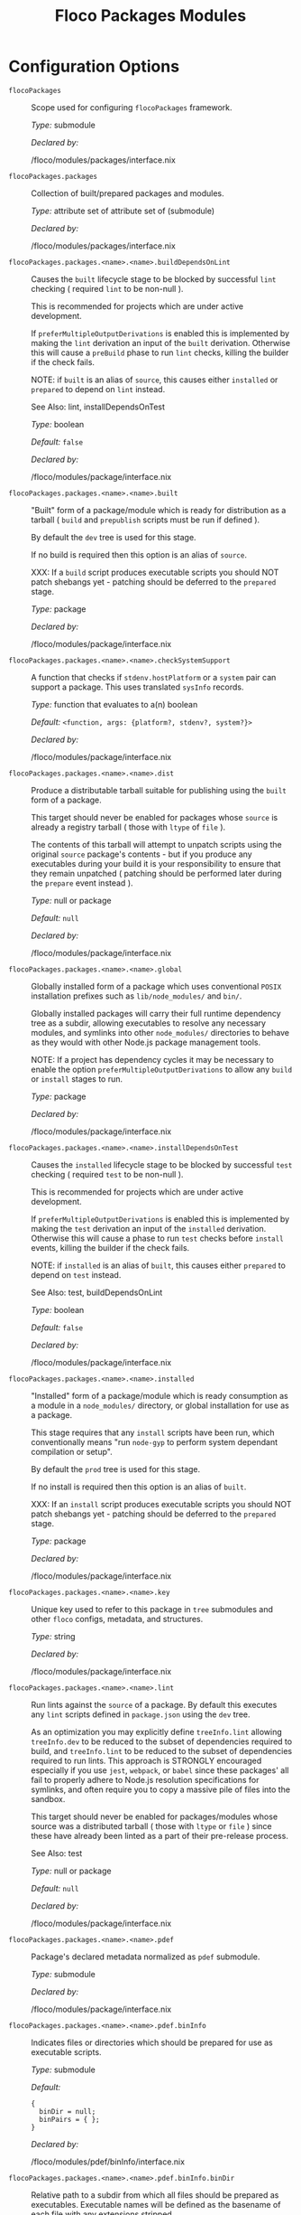 #+TITLE: Floco Packages Modules

* Configuration Options
:PROPERTIES:
:CUSTOM_ID: appendix-configuration-options
:END:
- =flocoPackages= :: Scope used for configuring =flocoPackages=
  framework.

  /Type:/ submodule

  /Declared by:/

  /floco/modules/packages/interface.nix

- =flocoPackages.packages= :: Collection of built/prepared packages and
  modules.

  /Type:/ attribute set of attribute set of (submodule)

  /Declared by:/

  /floco/modules/packages/interface.nix

- =flocoPackages.packages.<name>.<name>.buildDependsOnLint= :: Causes
  the =built= lifecycle stage to be blocked by successful =lint=
  checking ( required =lint= to be non-null ).

  This is recommended for projects which are under active development.

  If =preferMultipleOutputDerivations= is enabled this is implemented by
  making the =lint= derivation an input of the =built= derivation.
  Otherwise this will cause a =preBuild= phase to run =lint= checks,
  killing the builder if the check fails.

  NOTE: if =built= is an alias of =source=, this causes either
  =installed= or =prepared= to depend on =lint= instead.

  See Also: lint, installDependsOnTest

  /Type:/ boolean

  /Default:/ =false=

  /Declared by:/

  /floco/modules/package/interface.nix

- =flocoPackages.packages.<name>.<name>.built= :: "Built" form of a
  package/module which is ready for distribution as a tarball ( =build=
  and =prepublish= scripts must be run if defined ).

  By default the =dev= tree is used for this stage.

  If no build is required then this option is an alias of =source=.

  XXX: If a =build= script produces executable scripts you should NOT
  patch shebangs yet - patching should be deferred to the =prepared=
  stage.

  /Type:/ package

  /Declared by:/

  /floco/modules/package/interface.nix

- =flocoPackages.packages.<name>.<name>.checkSystemSupport= :: A
  function that checks if =stdenv.hostPlatform= or a =system= pair can
  support a package. This uses translated =sysInfo= records.

  /Type:/ function that evaluates to a(n) boolean

  /Default:/ =<function, args: {platform?, stdenv?, system?}>=

  /Declared by:/

  /floco/modules/package/interface.nix

- =flocoPackages.packages.<name>.<name>.dist= :: Produce a distributable
  tarball suitable for publishing using the =built= form of a package.

  This target should never be enabled for packages whose =source= is
  already a registry tarball ( those with =ltype= of =file= ).

  The contents of this tarball will attempt to unpatch scripts using the
  original =source= package's contents - but if you produce any
  executables during your build it is your responsibility to ensure that
  they remain unpatched ( patching should be performed later during the
  =prepare= event instead ).

  /Type:/ null or package

  /Default:/ =null=

  /Declared by:/

  /floco/modules/package/interface.nix

- =flocoPackages.packages.<name>.<name>.global= :: Globally installed
  form of a package which uses conventional =POSIX= installation
  prefixes such as =lib/node_modules/= and =bin/=.

  Globally installed packages will carry their full runtime dependency
  tree as a subdir, allowing executables to resolve any necessary
  modules, and symlinks into other =node_modules/= directories to behave
  as they would with other Node.js package management tools.

  NOTE: If a project has dependency cycles it may be necessary to enable
  the option =preferMultipleOutputDerivations= to allow any =build= or
  =install= stages to run.

  /Type:/ package

  /Declared by:/

  /floco/modules/package/interface.nix

- =flocoPackages.packages.<name>.<name>.installDependsOnTest= :: Causes
  the =installed= lifecycle stage to be blocked by successful =test=
  checking ( required =test= to be non-null ).

  This is recommended for projects which are under active development.

  If =preferMultipleOutputDerivations= is enabled this is implemented by
  making the =test= derivation an input of the =installed= derivation.
  Otherwise this will cause a phase to run =test= checks before
  =install= events, killing the builder if the check fails.

  NOTE: if =installed= is an alias of =built=, this causes either
  =prepared= to depend on =test= instead.

  See Also: test, buildDependsOnLint

  /Type:/ boolean

  /Default:/ =false=

  /Declared by:/

  /floco/modules/package/interface.nix

- =flocoPackages.packages.<name>.<name>.installed= :: "Installed" form
  of a package/module which is ready consumption as a module in a
  =node_modules/= directory, or global installation for use as a
  package.

  This stage requires that any =install= scripts have been run, which
  conventionally means "run =node-gyp= to perform system dependant
  compilation or setup".

  By default the =prod= tree is used for this stage.

  If no install is required then this option is an alias of =built=.

  XXX: If an =install= script produces executable scripts you should NOT
  patch shebangs yet - patching should be deferred to the =prepared=
  stage.

  /Type:/ package

  /Declared by:/

  /floco/modules/package/interface.nix

- =flocoPackages.packages.<name>.<name>.key= :: Unique key used to refer
  to this package in =tree= submodules and other =floco= configs,
  metadata, and structures.

  /Type:/ string

  /Declared by:/

  /floco/modules/package/interface.nix

- =flocoPackages.packages.<name>.<name>.lint= :: Run lints against the
  =source= of a package. By default this executes any =lint= scripts
  defined in =package.json= using the =dev= tree.

  As an optimization you may explicitly define =treeInfo.lint= allowing
  =treeInfo.dev= to be reduced to the subset of dependencies required to
  build, and =treeInfo.lint= to be reduced to the subset of dependencies
  required to run lints. This approach is STRONGLY encouraged especially
  if you use =jest=, =webpack=, or =babel= since these packages' all
  fail to properly adhere to Node.js resolution specifications for
  symlinks, and often require you to copy a massive pile of files into
  the sandbox.

  This target should never be enabled for packages/modules whose source
  was a distributed tarball ( those with =ltype= or =file= ) since these
  have already been linted as a part of their pre-release process.

  See Also: test

  /Type:/ null or package

  /Default:/ =null=

  /Declared by:/

  /floco/modules/package/interface.nix

- =flocoPackages.packages.<name>.<name>.pdef= :: Package's declared
  metadata normalized as =pdef= submodule.

  /Type:/ submodule

  /Declared by:/

  /floco/modules/package/interface.nix

- =flocoPackages.packages.<name>.<name>.pdef.binInfo= :: Indicates files
  or directories which should be prepared for use as executable scripts.

  /Type:/ submodule

  /Default:/

  #+begin_example
  {
    binDir = null;
    binPairs = { };
  }
  #+end_example

  /Declared by:/

  /floco/modules/pdef/binInfo/interface.nix

- =flocoPackages.packages.<name>.<name>.pdef.binInfo.binDir= :: Relative
  path to a subdir from which all files should be prepared as
  executables. Executable names will be defined as the basename of each
  file with any extensions stripped.

  /Type:/ null or string

  /Default:/ =null=

  /Declared by:/

  /floco/modules/pdef/binInfo/interface.nix

- =flocoPackages.packages.<name>.<name>.pdef.binInfo.binPairs= :: Pairs
  of ={ <EXE-NAME> = <REL-PATH>; ... }= declarations mapping exposed
  executables scripts to their associated sources.

  /Type:/ attribute set of string

  /Default:/ ={ }=

  /Declared by:/

  /floco/modules/pdef/binInfo/interface.nix

- =flocoPackages.packages.<name>.<name>.pdef.depInfo= :: Information
  regarding dependency modules/packages. This record is analogous to the
  various =package.json:.[dev|peer|optional|bundled]Dependencies[Meta]=
  fields.

  These config settings do note necessarily dictate the contents of the
  =treeInfo= configs, which are used by builders, but may be used to
  provide information needed to generate trees if they are not defined.

  /Type:/ attribute set of (attribute set of boolean)

  /Default:/ ={ }=

  /Declared by:/

  /floco/modules/pdef/depInfo/interface.nix

- =flocoPackages.packages.<name>.<name>.pdef.depInfo.<name>.bundled= :: Whether
  the dependency is distributed in registry tarballs alongside the
  consumer.

  This is sometimes used to include patched modules, but whenver
  possible bundling should be avoided in favor of tooling like =esbuild=
  or =webpack= because the effect bundled dependencies have on
  resolution is fraught.

  /Type:/ boolean

  /Default:/ =false=

  /Declared by:/

  /floco/modules/pdef/depInfo/single.interface.nix

- =flocoPackages.packages.<name>.<name>.pdef.depInfo.<name>.descriptor= :: Descriptor
  indicating version range or exact source required to satisfy a
  dependency.

  The value ="*"= allows any version or source to be used, as long as it
  has the same identifier ( name ).

  /Type:/ string

  /Default:/ ="*"=

  /Declared by:/

  /floco/modules/pdef/depInfo/single.interface.nix

- =flocoPackages.packages.<name>.<name>.pdef.depInfo.<name>.dev= :: Whether
  the dependency is required during pre-distribution phases. This
  includes common tasks such as building, testing, and linting.

  /Type:/ boolean

  /Default:/ =true=

  /Declared by:/

  /floco/modules/pdef/depInfo/single.interface.nix

- =flocoPackages.packages.<name>.<name>.pdef.depInfo.<name>.optional= :: Whether
  the dependency may be omitted from the =node_modules/= tree.

  Conventionally this is used to mark dependencies which are only
  required under certain conditions such as platform, architecture, or
  engines. Generally optional dependencies carry =sysInfo= conditionals,
  or =postinstall= scripts which must be allowed to fail without
  blocking the build of the consumer.

  /Type:/ boolean

  /Default:/ =false=

  /Declared by:/

  /floco/modules/pdef/depInfo/single.interface.nix

- =flocoPackages.packages.<name>.<name>.pdef.depInfo.<name>.pin= :: An
  exact version number or URI indicating the "resolved" form of a
  dependency descriptor.

  This will be used for =treeInfo= formation, and is available for usage
  by extensions to =floco=.

  /Type:/ null or string

  /Default:/ =null=

  /Declared by:/

  /floco/modules/pdef/depInfo/single.interface.nix

- =flocoPackages.packages.<name>.<name>.pdef.depInfo.<name>.runtime= :: Whether
  the dependency is required at runtime. Other package management tools
  often refer to these as "production mode" dependencies.

  /Type:/ boolean

  /Default:/ =false=

  /Declared by:/

  /floco/modules/pdef/depInfo/single.interface.nix

- =flocoPackages.packages.<name>.<name>.pdef.fetchInfo= :: Arguments
  passed to fetcher. By default any `builtins.fetchTree' or
  `builtins.path' argset is supported, and the correct fetcher can be
  inferred from these values.

  If set to `null', `sourceInfo' must be set explicitly.

  /Type:/ attribute set of (null or string or signed integer or boolean)

  /Declared by:/

  /floco/modules/pdef/interface.nix

- =flocoPackages.packages.<name>.<name>.pdef.fsInfo= :: Indicates
  information about a package that must be scraped from its source tree,
  rather than a conventional config file.

  It is not recommended for users to manually fill these fields; rather
  we expect these to be informed by a cache or lockfile. You're welcome
  to explicitly define them, but I don't want to see anyone griping
  about these options in bug reports.

  /Type:/ submodule

  /Default:/

  #+begin_example
  {
    dir = ".";
    gypfile = false;
    shrinkwrap = false;
  }
  #+end_example

  /Declared by:/

  /floco/modules/pdef/fsInfo/interface.nix

- =flocoPackages.packages.<name>.<name>.pdef.fsInfo.dir= :: Relative
  path from =sourceInfo.outPath= to the package's root. This field is
  analogous to a flake input's =dir= field, and is used in combination
  with =fetchInfo= in exactly the same way as a flake input.

  You should almost never need to set this field for distributed
  tarballs ( only if it contains bundled dependencies ).

  While this field is useful for working with monorepos I strongly
  recommend that you avoid abusing it. Its use inherently causes
  rebuilds of all projects in associated with a single =sourceInfo=
  record for any change in the subtree. It is much more efficient to
  split a subtree into multiple sources, but I've left you enough rope
  to learn things the hard way if you insist on doing so. Consider
  yourself warned.

  /Type:/ string

  /Default:/ ="."=

  /Declared by:/

  /floco/modules/pdef/fsInfo/interface.nix

- =flocoPackages.packages.<name>.<name>.pdef.fsInfo.gypfile= :: Whether
  =binding.gyp= exists in the project root. May be explicitly overridden
  by declarations in =package.json=.

  WARNING: You must not set this field based on ANY metadata pulled from
  a registry. There is a bug in NPM v8 that caused thousands of registry
  packuments and vinfo records to be poisoned, and in addition to that
  there is conflicting reporting rules for this field in POST requests
  by various package managers such that you should effectively disregard
  the value entirely.

  /Type:/ boolean

  /Default:/ =false=

  /Declared by:/

  /floco/modules/pdef/fsInfo/interface.nix

- =flocoPackages.packages.<name>.<name>.pdef.fsInfo.shrinkwrap= :: Whether
  =npm-shrinkwrap.json= exists in the project root. This is distributed
  form of =package-lock.json= which may be used to install exact
  dependencies during global installation of packages. For
  module/workspace installation this file takes precedence over
  =package-lock.json= if it exists.

  The use of =npm-shrinkwrap.json= is only recommended for executables.

  NOTE: =floco= does not use =npm-shrinkwrap.json= at this time, so this
  field exists as a stub.

  /Type:/ boolean

  /Default:/ =false=

  /Declared by:/

  /floco/modules/pdef/fsInfo/interface.nix

- =flocoPackages.packages.<name>.<name>.pdef.ident= :: Package
  identifier/name as found in =package.json:.name=.

  /Type:/ string matching the pattern (@[^@/]+/)?[^@/]+

  /Example:/ ="@floco/foo"=

  /Declared by:/

  /floco/modules/pdef/interface.nix

- =flocoPackages.packages.<name>.<name>.pdef.key= :: Unique key used to
  refer to this package in =tree= submodules and other =floco= configs,
  metadata, and structures.

  /Type:/ string

  /Example:/ ="@floco/foo/4.2.0"=

  /Declared by:/

  /floco/modules/pdef/interface.nix

- =flocoPackages.packages.<name>.<name>.pdef.lifecycle= :: Enables/disables
  phases executed when preparing a package/module for consumption or
  installation.

  Executing a phase when no associated script is defined is not
  necessarily harmful, but has a drastic impact on performance and may
  cause infinite recursion if dependency cycles exist among packages.

  See Also: ltype

  /Type:/ attribute set of boolean

  /Default:/

  #+begin_example
  {
    build = false;
    install = false;
  }
  #+end_example

  /Declared by:/

  /floco/modules/pdef/lifecycle/interface.nix

- =flocoPackages.packages.<name>.<name>.pdef.lifecycle.build= :: Whether
  a package or module requires build scripts to be run before it is
  prepared for consumption.

  This field should never be set to true when consuming registry
  tarballs even if they define build scripts, since they are distributed
  after being built by authors and maintainers.

  /Type:/ boolean

  /Default:/ =false=

  /Declared by:/

  /floco/modules/pdef/lifecycle/interface.nix

- =flocoPackages.packages.<name>.<name>.pdef.lifecycle.install= :: Whether
  a package or module requires =[pre|post]install= scripts or =node-gyp=
  compilation to be performed before a distributed tarball is prepared
  for consumption.

  /Type:/ boolean

  /Default:/ =false=

  /Declared by:/

  /floco/modules/pdef/lifecycle/interface.nix

- =flocoPackages.packages.<name>.<name>.pdef.ltype= :: Package
  "lifecycle type"/"pacote source type". This option effects which
  lifecycle events may run when preparing a package/module for
  consumption or installation.

  For example, the =file= ( distributed tarball ) lifecycle does not run
  any =scripts.[pre|post]build= phases or result in any
  =devDependencies= being added to the build plan - since these packages
  will have been "built" before distribution. However,
  =scripts.[pre|post]install= scripts ( generally =node-gyp=
  compilation ) does run for the =file= lifecycle.

  This option is effectively a shorthand for setting =lifecycle=
  defaults, but may also used by some fetchers and scrapers.

  See Also: lifecycle, fetchInfo

  /Type:/ one of "file", "link", "dir", "git"

  /Default:/ ="file"=

  /Declared by:/

  /floco/modules/pdef/interface.nix

- =flocoPackages.packages.<name>.<name>.pdef.metaFiles.lockDir= :: Path
  to the directory containing =package-lock.json=. We require this path
  so that we can fetch source trees declared as relative paths in the
  lockfile.

  NOTE: If your lockfile contains =../*= relative paths it is strongly
  recommended that this option be set to a non-store path. If a store
  path such as =/nix/store/xxxxx-source/../some-dir= is given, Nix will
  crash and burn attempting to fetch =some-dir=. A common trick to
  ensure that you are passing a regular filesystem path is to stringize
  as: =lockDir = toString ./.;=.

  /Type:/ null or path

  /Default:/ =null=

  /Example:/ ="/home/camus/src/floco/modules/pdef/my-project"=

  /Declared by:/

  /floco/modules/pdef/interface.nix

- =flocoPackages.packages.<name>.<name>.pdef.metaFiles.metaRaw= :: Explicit
  metadata provided by users as a form of override or method of caching.
  This field is optional and while many translators may reference it I
  want to once again highlight that ALL =metaFiles= fields are strictly
  internal and should never be relied upon by builders or external
  extensions to =floco= since they may change without warning or
  indication in semantic versioning of the framework.

  /Type:/ attribute set of anything

  /Default:/ ={ }=

  /Declared by:/

  /floco/modules/pdef/interface.nix

- =flocoPackages.packages.<name>.<name>.pdef.metaFiles.pjs= :: Raw
  contents of =package.json=.

  /Type:/ attribute set of anything

  /Declared by:/

  /floco/modules/pdef/interface.nix

- =flocoPackages.packages.<name>.<name>.pdef.metaFiles.pjsDir= :: Path
  to the directory containing =package.json=. We require this path so
  that we can fetch source trees declared as relative paths in the
  =package.json= under =dependencies= ( and similar ) and =workspaces=
  fields.

  NOTE: If your =package.json= contains =../*= relative paths it is
  strongly recommended that this option be set to a non-store path. If a
  store path such as =/nix/store/xxxxx-source/../some-dir= is given, Nix
  will crash and burn attempting to fetch =some-dir=. A common trick to
  ensure that you are passing a regular filesystem path is to stringize
  as: =pjsDir = toString ./.;=.

  /Type:/ path

  /Example:/ ="/home/camus/src/floco/modules/pdef/my-project"=

  /Declared by:/

  /floco/modules/pdef/interface.nix

- =flocoPackages.packages.<name>.<name>.pdef.metaFiles.pjsKey= :: For
  =package.json= files with workspaces, the =pjsKey= is used to identify
  a workspace member.

  These keys are simply a relative path from the "root" =pjsDir= to a
  sub-project's =pjsDir=.

  NOTE: This field is currently unused by =floco=, but is future
  extensions will use it to support workspaces.

  /Type:/ string

  /Default:/ =""=

  /Declared by:/

  /floco/modules/pdef/interface.nix

- =flocoPackages.packages.<name>.<name>.pdef.metaFiles.plent= :: Raw
  contents of a =package-lock.json:.packages.*= record.

  See Also: plock plentKey

  /Type:/ null or (attribute set of anything)

  /Default:/ =null=

  /Declared by:/

  /floco/modules/pdef/interface.nix

- =flocoPackages.packages.<name>.<name>.pdef.metaFiles.plentKey= :: The
  key used to lookup a plent in =package-lock.json:.packages.*=. This
  key is a relative path from =lockDir= to the prospective =pjsDir= of a
  package/module.

  /Type:/ null or string

  /Default:/ =null=

  /Example:/ ="node_modules/@babel/core/node_modules/semver"=

  /Declared by:/

  /floco/modules/pdef/interface.nix

- =flocoPackages.packages.<name>.<name>.pdef.metaFiles.plock= :: Raw
  contents of =package-lock.json=.

  NOTE: This field must only be set when the "root" package in the
  lockfile is associated this the package being declared. Information
  concerning dependencies is instead stashed in =metaFiles.plent.*=.

  See Also: plent

  /Type:/ null or (attribute set of anything)

  /Default:/ =null=

  /Declared by:/

  /floco/modules/pdef/interface.nix

- =flocoPackages.packages.<name>.<name>.pdef.peerInfo= :: Set of
  propagated dependencies that consumers of this package/module must
  provide at runtime.

  Often peer dependencies are used to enforce interface alignment across
  a set of modules but do not necessarily imply that the requestor
  depends on the declared peer at build time or runtime - rather it
  states "my consumers depend on the declared peer as a side effect of
  their dependence on me".

  NOTE: For the purposes of =treeInfo= and the construction of a
  =node_modules/= tree, if a module declares a peer then that peer must
  be placed in a "sibling" or parent =node_modules/= directory, and
  never as a subdirectory of the requestor! The "sibling" case is why
  the term "peer" is used, indicating that these modules must be "peers"
  living in the same =node_modules/= directory; in practice a parent
  directory also works, but you get the idea.

  /Type:/ attribute set of (submodule)

  /Default:/ ={ }=

  /Declared by:/

  /floco/modules/pdef/peerInfo/interface.nix

- =flocoPackages.packages.<name>.<name>.pdef.peerInfo.<name>.descriptor= :: Descriptor
  indicating version range or exact source required to satisfy a peer
  dependency.

  The value ="*"= allows any version or source to be used, as long as it
  has the same identifier ( name ).

  /Type:/ string

  /Default:/ ="*"=

  /Declared by:/

  /floco/modules/pdef/peerInfo/single.interface.nix

- =flocoPackages.packages.<name>.<name>.pdef.peerInfo.<name>.optional= :: Whether
  consumers are required to provide the declared peer.

  Optional peer declarations are conventionally used to handle platform
  or architecture dependant modules which are only required for certain
  systems - in general this field should be interpreted as "this peer
  dependency is required under certain conditions". Often these
  conditions are audited using =postinstall= scripts, and as an
  optimization it may be worthwhile to ignore those audits if their
  conditions can be asserted in Nix ( for example if you know =system=,
  there's no reason to use a derivation to run some JavaScript that
  probes and audits =cpu= and =os= ).

  /Type:/ boolean

  /Default:/ =false=

  /Declared by:/

  /floco/modules/pdef/peerInfo/single.interface.nix

- =flocoPackages.packages.<name>.<name>.pdef.sourceInfo= :: Information
  about the source tree a package resides in. This record is analogous
  to that returned by =builtins.fetchTree= for flake inputs.

  Used in combination with =fetchInfo= and =fsInfo.dir=, these three
  nuggets of metadata are isomorphic with a flake input.

  However, unlike flake inputs, =sourceInfo.outPath= may set to a
  derived store path if and only if =fetchInfo= is explicitly set to
  =null=. In this case =fsInfo.dir= is still used to identify a
  pacakage/module's root directory where we will attempt to read
  =package.json= ( must exist ) and similar metadata files will be read
  from ( if they exist ).

  In this case you may avoid =IFD= by explicitly setting top level
  fields, specifically =lifecycle=, =sysInfo=, =binInfo=, and =treeInfo=
  or =depInfo= which are required by builders.

  Alternatively you may explicitly set
  =metaFiles.{pjs,plock,plent,trees}= fields directly - but keep in mind
  that these fields are never guaranteed to be stable and their schema
  may change at any time ( so set the top level ones unless you`re up
  for the maintenance ).

  /Type:/ attribute set of (boolean or signed integer or string)

  /Declared by:/

  /floco/modules/pdef/interface.nix

- =flocoPackages.packages.<name>.<name>.pdef.sourceInfo.outPath= :: A
  Nix Store path containing the unpacked source tree in which this
  package/module resides. The package need not be at the root this path;
  but when the project root is a subdir the option `fsInfo.dir` must be
  set in order for `package.json` and other metadata to be translated.

  /Type:/ path

  /Declared by:/

  /floco/modules/pdef/interface.nix

- =flocoPackages.packages.<name>.<name>.pdef.sysInfo= :: Indicates
  platform, arch, and Node.js version support.

  /Type:/ submodule

  /Default:/

  #+begin_example
  {
    cpu = [
      "*"
    ];
    engines = {
      node = "*";
    };
    os = [
      "*"
    ];
  }
  #+end_example

  /Declared by:/

  /floco/modules/pdef/sysInfo/interface.nix

- =flocoPackages.packages.<name>.<name>.pdef.sysInfo.cpu= :: List of
  supported CPU architectures. The string ="*"= indicates that all CPUs
  are supported.

  /Type:/ list of (one of "*", "x86_64", "i686", "aarch", "aarch64",
  "powerpc64le", "mipsel", "riscv64", "unknown")

  /Default:/

  #+begin_example
  [
    "*"
  ]
  #+end_example

  /Declared by:/

  /floco/modules/pdef/sysInfo/interface.nix

- =flocoPackages.packages.<name>.<name>.pdef.sysInfo.engines= :: Indicates
  supported tooling versions.

  /Type:/ attribute set of string

  /Default:/

  #+begin_example
  {
    node = "*";
  }
  #+end_example

  /Declared by:/

  /floco/modules/pdef/sysInfo/interface.nix

- =flocoPackages.packages.<name>.<name>.pdef.sysInfo.engines.node= :: Supported
  Node.js versions.

  /Type:/ string

  /Default:/ ="*"=

  /Example:/ =">=14"=

  /Declared by:/

  /floco/modules/pdef/sysInfo/interface.nix

- =flocoPackages.packages.<name>.<name>.pdef.sysInfo.os= :: List of
  supported operating systems. The string ="*"= indicates that all
  operating systems are supported.

  /Type:/ list of (one of "*", "darwin", "freebsd", "netbsd", "linux",
  "openbsd", "sunprocess", "win32", "unknown")

  /Default:/

  #+begin_example
  [
    "*"
  ]
  #+end_example

  /Declared by:/

  /floco/modules/pdef/sysInfo/interface.nix

- =flocoPackages.packages.<name>.<name>.pdef.treeInfo= :: =node_modules/=
  trees used for various lifecycle events. These declarations are
  analogous to the =package.*= field found in =package-lock.json(v2/3)=
  files. This means that these fields should describe both direct and
  indirect dependencies for the full dependency graph.

  Tree declarations are expected to be pairs of =node_modules/= paths to
  "keys" ( matching the =key= field in its Nix declaration ):

  #+begin_example
  {
    "node_modules/@foo/bar" = {
      key = "@foo/bar/1.0.0";
      dev = true;
      ...
    };
    "node_modules/@foo/bar/node_modules/baz" = {
      key = "baz/4.2.0";
      dev = false;
      ...
    };
    ...
  }
  #+end_example

  In practice we expect users to explicitly define this field only for
  targets which they actually intend to create installables from, and we
  recommend using a =package-lock.json(v2/3)= to fill these values.

  /Type:/ null or (attribute set of (attribute set of boolean))

  /Default:/ =null=

  /Declared by:/

  /floco/modules/pdef/treeInfo/interface.nix

- =flocoPackages.packages.<name>.<name>.pdef.treeInfo.<name>.dev= :: Whether
  the dependency is required ONLY during pre-distribution phases. This
  includes common tasks such as building, testing, and linting.

  /Type:/ boolean

  /Default:/ =false=

  /Declared by:/

  /floco/modules/pdef/treeInfo/single.interface.nix

- =flocoPackages.packages.<name>.<name>.pdef.treeInfo.<name>.key= :: Unique
  key used to refer to this package in =tree= submodules and other
  =floco= configs, metadata, and structures.

  /Type:/ null or string

  /Default:/ =null=

  /Declared by:/

  /floco/modules/pdef/treeInfo/single.interface.nix

- =flocoPackages.packages.<name>.<name>.pdef.treeInfo.<name>.optional= :: Whether
  the dependency may be omitted from the =node_modules/= tree.

  Conventionally this is used to mark dependencies which are only
  required under certain conditions such as platform, architecture, or
  engines. Generally optional dependencies carry =sysInfo= conditionals,
  or =postinstall= scripts which must be allowed to fail without
  blocking the build of the consumer.

  /Type:/ boolean

  /Default:/ =false=

  /Declared by:/

  /floco/modules/pdef/treeInfo/single.interface.nix

- =flocoPackages.packages.<name>.<name>.pdef.version= :: Package version
  as found in =package.json:.version=.

  /Type:/ string matching the pattern
  (0|[1-9][[:digit:]]*)(\.(0|[1-9][[:digit:]]*)(\.(0|[1-9][[:digit:]]*))?)?(-((0|[1-9][[:digit:]]*)|[0-9]*[[:alpha:]-][[:alnum:]-]*)(\.((0|[1-9][[:digit:]]*)|[0-9]*[[:alpha:]-][[:alnum:]-]*))*)?(\+[[:alnum:]-]+(\.[[:alnum:]]+)*)?

  /Example:/ ="4.2.0"=

  /Declared by:/

  /floco/modules/pdef/interface.nix

- =flocoPackages.packages.<name>.<name>.preferMultipleOutputDerivations= :: Whether
  builders should prefer preparing sources with a single multiple output
  derivation vs. multiple single output derivations.

  Setting this to =false= is sometimes useful for breaking dependency
  cycles for =global= packages or to intentionally introduce additional
  cache breakpoints in projects with excessively long =build= or
  =install= phases ( this may avoid rebuilds for certain types of
  changes to the dependency graph ).

  In general it is faster to use multiple output derivations, since most
  Node.js lifecycle stages execute relatively quickly, and splitting
  them requires a full sandbox to be created for each stage.

  /Type:/ unspecified value

  /Default:/ =false=

  /Declared by:/

  /floco/modules/package/interface.nix

- =flocoPackages.packages.<name>.<name>.prepared= :: Fully prepared form
  of package/module tree making it ready for consumption as either a
  globally installed package, or module under a =node_modules/= tree.

  Generally this option is an alias of a previous stage; but this also
  provides a useful opportunity to explicitly define additional
  post-processing routines that don't use default =built= or =installed=
  stage builders ( for example, setting executable bits or applying
  shebang patches to scripts ).

  /Type:/ package

  /Declared by:/

  /floco/modules/package/interface.nix

- =flocoPackages.packages.<name>.<name>.source= :: Unpacked source tree
  used as the basis for package/module preparation.

  It is strongly recommended that you use =config.pdef.sourceInfo= here
  unless you are intentionally applying patches, filters, or your
  package resides in a subdir of =sourceInfo=.

  XXX: This tree should NOT patch shebangs yet, since this would deprive
  builders which produce distributable tarballs or otherwise "un-nixify"
  a module of an "unpatched" point of reference to work with.

  /Type:/ package

  /Declared by:/

  /floco/modules/package/interface.nix

- =flocoPackages.packages.<name>.<name>.supportedTree= :: A filtered
  form of =treeInfo= which drops unsupported optional dependencies.

  /Type:/ null or (attribute set of (attribute set of boolean))

  /Default:/ =null=

  /Declared by:/

  /floco/modules/package/interface.nix

- =flocoPackages.packages.<name>.<name>.supportedTree.<name>.dev= :: Whether
  the dependency is required ONLY during pre-distribution phases. This
  includes common tasks such as building, testing, and linting.

  /Type:/ boolean

  /Default:/ =false=

  /Declared by:/

  /floco/modules/package/interface.nix

- =flocoPackages.packages.<name>.<name>.supportedTree.<name>.key= :: Unique
  key used to refer to this package in =tree= submodules and other
  =floco= configs, metadata, and structures.

  /Type:/ string

  /Declared by:/

  /floco/modules/package/interface.nix

- =flocoPackages.packages.<name>.<name>.test= :: Run tests against the
  =built= form of a package. By default this executes any =test= scripts
  defined in =package.json= using the =dev= tree.

  As an optimization you may explicitly define =treeInfo.test= allowing
  =treeInfo.dev= to be reduced to the subset of dependencies required to
  build, and =treeInfo.test= to be reduced to the subset of dependencies
  required to run tests. This approach is STRONGLY encouraged especially
  if you use =jest=, =webpack=, or =babel= since these packages' all
  fail to properly adhere to Node.js resolution specifications for
  symlinks, and often require you to copy a massive pile of files into
  the sandbox.

  This target should never be enabled for packages/modules whose source
  was a distributed tarball ( those with =ltype= or =file= ) since these
  have already been tested as a part of their pre-release process.

  See Also: lint

  /Type:/ null or package

  /Default:/ =null=

  /Declared by:/

  /floco/modules/package/interface.nix

- =flocoPackages.pdefs= :: List of =pdef= metadata records for all known
  pacakges and modules. These records are used to generate build recipes
  and build plans.

  /Type:/ attribute set of attribute set of (submodule)

  /Default:/ ={ }=

  /Example:/

  #+begin_example
  {
    "@babel/cli" = {
      "7.20.7" = {
        "..." = "...";
        key = "@babel/cli/7.20.7";
      };
    };
    lodash = {
      "4.17.21" = {
        "..." = "...";
        key = "lodash/4.17.21";
      };
    };
  }
  #+end_example

  /Declared by:/

  /floco/modules/packages/interface.nix

- =flocoPackages.pdefs.<name>.<name>.binInfo= :: Indicates files or
  directories which should be prepared for use as executable scripts.

  /Type:/ submodule

  /Default:/

  #+begin_example
  {
    binDir = null;
    binPairs = { };
  }
  #+end_example

  /Declared by:/

  /floco/modules/pdef/binInfo/interface.nix

- =flocoPackages.pdefs.<name>.<name>.binInfo.binDir= :: Relative path to
  a subdir from which all files should be prepared as executables.
  Executable names will be defined as the basename of each file with any
  extensions stripped.

  /Type:/ null or string

  /Default:/ =null=

  /Declared by:/

  /floco/modules/pdef/binInfo/interface.nix

- =flocoPackages.pdefs.<name>.<name>.binInfo.binPairs= :: Pairs of
  ={ <EXE-NAME> = <REL-PATH>; ... }= declarations mapping exposed
  executables scripts to their associated sources.

  /Type:/ attribute set of string

  /Default:/ ={ }=

  /Declared by:/

  /floco/modules/pdef/binInfo/interface.nix

- =flocoPackages.pdefs.<name>.<name>.depInfo= :: Information regarding
  dependency modules/packages. This record is analogous to the various
  =package.json:.[dev|peer|optional|bundled]Dependencies[Meta]= fields.

  These config settings do note necessarily dictate the contents of the
  =treeInfo= configs, which are used by builders, but may be used to
  provide information needed to generate trees if they are not defined.

  /Type:/ attribute set of (attribute set of boolean)

  /Default:/ ={ }=

  /Declared by:/

  /floco/modules/pdef/depInfo/interface.nix

- =flocoPackages.pdefs.<name>.<name>.depInfo.<name>.bundled= :: Whether
  the dependency is distributed in registry tarballs alongside the
  consumer.

  This is sometimes used to include patched modules, but whenver
  possible bundling should be avoided in favor of tooling like =esbuild=
  or =webpack= because the effect bundled dependencies have on
  resolution is fraught.

  /Type:/ boolean

  /Default:/ =false=

  /Declared by:/

  /floco/modules/pdef/depInfo/single.interface.nix

- =flocoPackages.pdefs.<name>.<name>.depInfo.<name>.descriptor= :: Descriptor
  indicating version range or exact source required to satisfy a
  dependency.

  The value ="*"= allows any version or source to be used, as long as it
  has the same identifier ( name ).

  /Type:/ string

  /Default:/ ="*"=

  /Declared by:/

  /floco/modules/pdef/depInfo/single.interface.nix

- =flocoPackages.pdefs.<name>.<name>.depInfo.<name>.dev= :: Whether the
  dependency is required during pre-distribution phases. This includes
  common tasks such as building, testing, and linting.

  /Type:/ boolean

  /Default:/ =true=

  /Declared by:/

  /floco/modules/pdef/depInfo/single.interface.nix

- =flocoPackages.pdefs.<name>.<name>.depInfo.<name>.optional= :: Whether
  the dependency may be omitted from the =node_modules/= tree.

  Conventionally this is used to mark dependencies which are only
  required under certain conditions such as platform, architecture, or
  engines. Generally optional dependencies carry =sysInfo= conditionals,
  or =postinstall= scripts which must be allowed to fail without
  blocking the build of the consumer.

  /Type:/ boolean

  /Default:/ =false=

  /Declared by:/

  /floco/modules/pdef/depInfo/single.interface.nix

- =flocoPackages.pdefs.<name>.<name>.depInfo.<name>.pin= :: An exact
  version number or URI indicating the "resolved" form of a dependency
  descriptor.

  This will be used for =treeInfo= formation, and is available for usage
  by extensions to =floco=.

  /Type:/ null or string

  /Default:/ =null=

  /Declared by:/

  /floco/modules/pdef/depInfo/single.interface.nix

- =flocoPackages.pdefs.<name>.<name>.depInfo.<name>.runtime= :: Whether
  the dependency is required at runtime. Other package management tools
  often refer to these as "production mode" dependencies.

  /Type:/ boolean

  /Default:/ =false=

  /Declared by:/

  /floco/modules/pdef/depInfo/single.interface.nix

- =flocoPackages.pdefs.<name>.<name>.fetchInfo= :: Arguments passed to
  fetcher. By default any `builtins.fetchTree' or `builtins.path' argset
  is supported, and the correct fetcher can be inferred from these
  values.

  If set to `null', `sourceInfo' must be set explicitly.

  /Type:/ attribute set of (null or string or signed integer or boolean)

  /Declared by:/

  /floco/modules/pdef/interface.nix

- =flocoPackages.pdefs.<name>.<name>.fsInfo= :: Indicates information
  about a package that must be scraped from its source tree, rather than
  a conventional config file.

  It is not recommended for users to manually fill these fields; rather
  we expect these to be informed by a cache or lockfile. You're welcome
  to explicitly define them, but I don't want to see anyone griping
  about these options in bug reports.

  /Type:/ submodule

  /Default:/

  #+begin_example
  {
    dir = ".";
    gypfile = false;
    shrinkwrap = false;
  }
  #+end_example

  /Declared by:/

  /floco/modules/pdef/fsInfo/interface.nix

- =flocoPackages.pdefs.<name>.<name>.fsInfo.dir= :: Relative path from
  =sourceInfo.outPath= to the package's root. This field is analogous to
  a flake input's =dir= field, and is used in combination with
  =fetchInfo= in exactly the same way as a flake input.

  You should almost never need to set this field for distributed
  tarballs ( only if it contains bundled dependencies ).

  While this field is useful for working with monorepos I strongly
  recommend that you avoid abusing it. Its use inherently causes
  rebuilds of all projects in associated with a single =sourceInfo=
  record for any change in the subtree. It is much more efficient to
  split a subtree into multiple sources, but I've left you enough rope
  to learn things the hard way if you insist on doing so. Consider
  yourself warned.

  /Type:/ string

  /Default:/ ="."=

  /Declared by:/

  /floco/modules/pdef/fsInfo/interface.nix

- =flocoPackages.pdefs.<name>.<name>.fsInfo.gypfile= :: Whether
  =binding.gyp= exists in the project root. May be explicitly overridden
  by declarations in =package.json=.

  WARNING: You must not set this field based on ANY metadata pulled from
  a registry. There is a bug in NPM v8 that caused thousands of registry
  packuments and vinfo records to be poisoned, and in addition to that
  there is conflicting reporting rules for this field in POST requests
  by various package managers such that you should effectively disregard
  the value entirely.

  /Type:/ boolean

  /Default:/ =false=

  /Declared by:/

  /floco/modules/pdef/fsInfo/interface.nix

- =flocoPackages.pdefs.<name>.<name>.fsInfo.shrinkwrap= :: Whether
  =npm-shrinkwrap.json= exists in the project root. This is distributed
  form of =package-lock.json= which may be used to install exact
  dependencies during global installation of packages. For
  module/workspace installation this file takes precedence over
  =package-lock.json= if it exists.

  The use of =npm-shrinkwrap.json= is only recommended for executables.

  NOTE: =floco= does not use =npm-shrinkwrap.json= at this time, so this
  field exists as a stub.

  /Type:/ boolean

  /Default:/ =false=

  /Declared by:/

  /floco/modules/pdef/fsInfo/interface.nix

- =flocoPackages.pdefs.<name>.<name>.ident= :: Package identifier/name
  as found in =package.json:.name=.

  /Type:/ string matching the pattern (@[^@/]+/)?[^@/]+

  /Example:/ ="@floco/foo"=

  /Declared by:/

  /floco/modules/pdef/interface.nix

- =flocoPackages.pdefs.<name>.<name>.key= :: Unique key used to refer to
  this package in =tree= submodules and other =floco= configs, metadata,
  and structures.

  /Type:/ string

  /Example:/ ="@floco/foo/4.2.0"=

  /Declared by:/

  /floco/modules/pdef/interface.nix

- =flocoPackages.pdefs.<name>.<name>.lifecycle= :: Enables/disables
  phases executed when preparing a package/module for consumption or
  installation.

  Executing a phase when no associated script is defined is not
  necessarily harmful, but has a drastic impact on performance and may
  cause infinite recursion if dependency cycles exist among packages.

  See Also: ltype

  /Type:/ attribute set of boolean

  /Default:/

  #+begin_example
  {
    build = false;
    install = false;
  }
  #+end_example

  /Declared by:/

  /floco/modules/pdef/lifecycle/interface.nix

- =flocoPackages.pdefs.<name>.<name>.lifecycle.build= :: Whether a
  package or module requires build scripts to be run before it is
  prepared for consumption.

  This field should never be set to true when consuming registry
  tarballs even if they define build scripts, since they are distributed
  after being built by authors and maintainers.

  /Type:/ boolean

  /Default:/ =false=

  /Declared by:/

  /floco/modules/pdef/lifecycle/interface.nix

- =flocoPackages.pdefs.<name>.<name>.lifecycle.install= :: Whether a
  package or module requires =[pre|post]install= scripts or =node-gyp=
  compilation to be performed before a distributed tarball is prepared
  for consumption.

  /Type:/ boolean

  /Default:/ =false=

  /Declared by:/

  /floco/modules/pdef/lifecycle/interface.nix

- =flocoPackages.pdefs.<name>.<name>.ltype= :: Package "lifecycle
  type"/"pacote source type". This option effects which lifecycle events
  may run when preparing a package/module for consumption or
  installation.

  For example, the =file= ( distributed tarball ) lifecycle does not run
  any =scripts.[pre|post]build= phases or result in any
  =devDependencies= being added to the build plan - since these packages
  will have been "built" before distribution. However,
  =scripts.[pre|post]install= scripts ( generally =node-gyp=
  compilation ) does run for the =file= lifecycle.

  This option is effectively a shorthand for setting =lifecycle=
  defaults, but may also used by some fetchers and scrapers.

  See Also: lifecycle, fetchInfo

  /Type:/ one of "file", "link", "dir", "git"

  /Default:/ ="file"=

  /Declared by:/

  /floco/modules/pdef/interface.nix

- =flocoPackages.pdefs.<name>.<name>.metaFiles.lockDir= :: Path to the
  directory containing =package-lock.json=. We require this path so that
  we can fetch source trees declared as relative paths in the lockfile.

  NOTE: If your lockfile contains =../*= relative paths it is strongly
  recommended that this option be set to a non-store path. If a store
  path such as =/nix/store/xxxxx-source/../some-dir= is given, Nix will
  crash and burn attempting to fetch =some-dir=. A common trick to
  ensure that you are passing a regular filesystem path is to stringize
  as: =lockDir = toString ./.;=.

  /Type:/ null or path

  /Default:/ =null=

  /Example:/ ="/home/camus/src/floco/modules/pdef/my-project"=

  /Declared by:/

  /floco/modules/pdef/interface.nix

- =flocoPackages.pdefs.<name>.<name>.metaFiles.metaRaw= :: Explicit
  metadata provided by users as a form of override or method of caching.
  This field is optional and while many translators may reference it I
  want to once again highlight that ALL =metaFiles= fields are strictly
  internal and should never be relied upon by builders or external
  extensions to =floco= since they may change without warning or
  indication in semantic versioning of the framework.

  /Type:/ attribute set of anything

  /Default:/ ={ }=

  /Declared by:/

  /floco/modules/pdef/interface.nix

- =flocoPackages.pdefs.<name>.<name>.metaFiles.pjs= :: Raw contents of
  =package.json=.

  /Type:/ attribute set of anything

  /Declared by:/

  /floco/modules/pdef/interface.nix

- =flocoPackages.pdefs.<name>.<name>.metaFiles.pjsDir= :: Path to the
  directory containing =package.json=. We require this path so that we
  can fetch source trees declared as relative paths in the
  =package.json= under =dependencies= ( and similar ) and =workspaces=
  fields.

  NOTE: If your =package.json= contains =../*= relative paths it is
  strongly recommended that this option be set to a non-store path. If a
  store path such as =/nix/store/xxxxx-source/../some-dir= is given, Nix
  will crash and burn attempting to fetch =some-dir=. A common trick to
  ensure that you are passing a regular filesystem path is to stringize
  as: =pjsDir = toString ./.;=.

  /Type:/ path

  /Example:/ ="/home/camus/src/floco/modules/pdef/my-project"=

  /Declared by:/

  /floco/modules/pdef/interface.nix

- =flocoPackages.pdefs.<name>.<name>.metaFiles.pjsKey= :: For
  =package.json= files with workspaces, the =pjsKey= is used to identify
  a workspace member.

  These keys are simply a relative path from the "root" =pjsDir= to a
  sub-project's =pjsDir=.

  NOTE: This field is currently unused by =floco=, but is future
  extensions will use it to support workspaces.

  /Type:/ string

  /Default:/ =""=

  /Declared by:/

  /floco/modules/pdef/interface.nix

- =flocoPackages.pdefs.<name>.<name>.metaFiles.plent= :: Raw contents of
  a =package-lock.json:.packages.*= record.

  See Also: plock plentKey

  /Type:/ null or (attribute set of anything)

  /Default:/ =null=

  /Declared by:/

  /floco/modules/pdef/interface.nix

- =flocoPackages.pdefs.<name>.<name>.metaFiles.plentKey= :: The key used
  to lookup a plent in =package-lock.json:.packages.*=. This key is a
  relative path from =lockDir= to the prospective =pjsDir= of a
  package/module.

  /Type:/ null or string

  /Default:/ =null=

  /Example:/ ="node_modules/@babel/core/node_modules/semver"=

  /Declared by:/

  /floco/modules/pdef/interface.nix

- =flocoPackages.pdefs.<name>.<name>.metaFiles.plock= :: Raw contents of
  =package-lock.json=.

  NOTE: This field must only be set when the "root" package in the
  lockfile is associated this the package being declared. Information
  concerning dependencies is instead stashed in =metaFiles.plent.*=.

  See Also: plent

  /Type:/ null or (attribute set of anything)

  /Default:/ =null=

  /Declared by:/

  /floco/modules/pdef/interface.nix

- =flocoPackages.pdefs.<name>.<name>.peerInfo= :: Set of propagated
  dependencies that consumers of this package/module must provide at
  runtime.

  Often peer dependencies are used to enforce interface alignment across
  a set of modules but do not necessarily imply that the requestor
  depends on the declared peer at build time or runtime - rather it
  states "my consumers depend on the declared peer as a side effect of
  their dependence on me".

  NOTE: For the purposes of =treeInfo= and the construction of a
  =node_modules/= tree, if a module declares a peer then that peer must
  be placed in a "sibling" or parent =node_modules/= directory, and
  never as a subdirectory of the requestor! The "sibling" case is why
  the term "peer" is used, indicating that these modules must be "peers"
  living in the same =node_modules/= directory; in practice a parent
  directory also works, but you get the idea.

  /Type:/ attribute set of (submodule)

  /Default:/ ={ }=

  /Declared by:/

  /floco/modules/pdef/peerInfo/interface.nix

- =flocoPackages.pdefs.<name>.<name>.peerInfo.<name>.descriptor= :: Descriptor
  indicating version range or exact source required to satisfy a peer
  dependency.

  The value ="*"= allows any version or source to be used, as long as it
  has the same identifier ( name ).

  /Type:/ string

  /Default:/ ="*"=

  /Declared by:/

  /floco/modules/pdef/peerInfo/single.interface.nix

- =flocoPackages.pdefs.<name>.<name>.peerInfo.<name>.optional= :: Whether
  consumers are required to provide the declared peer.

  Optional peer declarations are conventionally used to handle platform
  or architecture dependant modules which are only required for certain
  systems - in general this field should be interpreted as "this peer
  dependency is required under certain conditions". Often these
  conditions are audited using =postinstall= scripts, and as an
  optimization it may be worthwhile to ignore those audits if their
  conditions can be asserted in Nix ( for example if you know =system=,
  there's no reason to use a derivation to run some JavaScript that
  probes and audits =cpu= and =os= ).

  /Type:/ boolean

  /Default:/ =false=

  /Declared by:/

  /floco/modules/pdef/peerInfo/single.interface.nix

- =flocoPackages.pdefs.<name>.<name>.sourceInfo= :: Information about
  the source tree a package resides in. This record is analogous to that
  returned by =builtins.fetchTree= for flake inputs.

  Used in combination with =fetchInfo= and =fsInfo.dir=, these three
  nuggets of metadata are isomorphic with a flake input.

  However, unlike flake inputs, =sourceInfo.outPath= may set to a
  derived store path if and only if =fetchInfo= is explicitly set to
  =null=. In this case =fsInfo.dir= is still used to identify a
  pacakage/module's root directory where we will attempt to read
  =package.json= ( must exist ) and similar metadata files will be read
  from ( if they exist ).

  In this case you may avoid =IFD= by explicitly setting top level
  fields, specifically =lifecycle=, =sysInfo=, =binInfo=, and =treeInfo=
  or =depInfo= which are required by builders.

  Alternatively you may explicitly set
  =metaFiles.{pjs,plock,plent,trees}= fields directly - but keep in mind
  that these fields are never guaranteed to be stable and their schema
  may change at any time ( so set the top level ones unless you`re up
  for the maintenance ).

  /Type:/ attribute set of (boolean or signed integer or string)

  /Declared by:/

  /floco/modules/pdef/interface.nix

- =flocoPackages.pdefs.<name>.<name>.sourceInfo.outPath= :: A Nix Store
  path containing the unpacked source tree in which this package/module
  resides. The package need not be at the root this path; but when the
  project root is a subdir the option `fsInfo.dir` must be set in order
  for `package.json` and other metadata to be translated.

  /Type:/ path

  /Declared by:/

  /floco/modules/pdef/interface.nix

- =flocoPackages.pdefs.<name>.<name>.sysInfo= :: Indicates platform,
  arch, and Node.js version support.

  /Type:/ submodule

  /Default:/

  #+begin_example
  {
    cpu = [
      "*"
    ];
    engines = {
      node = "*";
    };
    os = [
      "*"
    ];
  }
  #+end_example

  /Declared by:/

  /floco/modules/pdef/sysInfo/interface.nix

- =flocoPackages.pdefs.<name>.<name>.sysInfo.cpu= :: List of supported
  CPU architectures. The string ="*"= indicates that all CPUs are
  supported.

  /Type:/ list of (one of "*", "x86_64", "i686", "aarch", "aarch64",
  "powerpc64le", "mipsel", "riscv64", "unknown")

  /Default:/

  #+begin_example
  [
    "*"
  ]
  #+end_example

  /Declared by:/

  /floco/modules/pdef/sysInfo/interface.nix

- =flocoPackages.pdefs.<name>.<name>.sysInfo.engines= :: Indicates
  supported tooling versions.

  /Type:/ attribute set of string

  /Default:/

  #+begin_example
  {
    node = "*";
  }
  #+end_example

  /Declared by:/

  /floco/modules/pdef/sysInfo/interface.nix

- =flocoPackages.pdefs.<name>.<name>.sysInfo.engines.node= :: Supported
  Node.js versions.

  /Type:/ string

  /Default:/ ="*"=

  /Example:/ =">=14"=

  /Declared by:/

  /floco/modules/pdef/sysInfo/interface.nix

- =flocoPackages.pdefs.<name>.<name>.sysInfo.os= :: List of supported
  operating systems. The string ="*"= indicates that all operating
  systems are supported.

  /Type:/ list of (one of "*", "darwin", "freebsd", "netbsd", "linux",
  "openbsd", "sunprocess", "win32", "unknown")

  /Default:/

  #+begin_example
  [
    "*"
  ]
  #+end_example

  /Declared by:/

  /floco/modules/pdef/sysInfo/interface.nix

- =flocoPackages.pdefs.<name>.<name>.treeInfo= :: =node_modules/= trees
  used for various lifecycle events. These declarations are analogous to
  the =package.*= field found in =package-lock.json(v2/3)= files. This
  means that these fields should describe both direct and indirect
  dependencies for the full dependency graph.

  Tree declarations are expected to be pairs of =node_modules/= paths to
  "keys" ( matching the =key= field in its Nix declaration ):

  #+begin_example
  {
    "node_modules/@foo/bar" = {
      key = "@foo/bar/1.0.0";
      dev = true;
      ...
    };
    "node_modules/@foo/bar/node_modules/baz" = {
      key = "baz/4.2.0";
      dev = false;
      ...
    };
    ...
  }
  #+end_example

  In practice we expect users to explicitly define this field only for
  targets which they actually intend to create installables from, and we
  recommend using a =package-lock.json(v2/3)= to fill these values.

  /Type:/ null or (attribute set of (attribute set of boolean))

  /Default:/ =null=

  /Declared by:/

  /floco/modules/pdef/treeInfo/interface.nix

- =flocoPackages.pdefs.<name>.<name>.treeInfo.<name>.dev= :: Whether the
  dependency is required ONLY during pre-distribution phases. This
  includes common tasks such as building, testing, and linting.

  /Type:/ boolean

  /Default:/ =false=

  /Declared by:/

  /floco/modules/pdef/treeInfo/single.interface.nix

- =flocoPackages.pdefs.<name>.<name>.treeInfo.<name>.key= :: Unique key
  used to refer to this package in =tree= submodules and other =floco=
  configs, metadata, and structures.

  /Type:/ null or string

  /Default:/ =null=

  /Declared by:/

  /floco/modules/pdef/treeInfo/single.interface.nix

- =flocoPackages.pdefs.<name>.<name>.treeInfo.<name>.optional= :: Whether
  the dependency may be omitted from the =node_modules/= tree.

  Conventionally this is used to mark dependencies which are only
  required under certain conditions such as platform, architecture, or
  engines. Generally optional dependencies carry =sysInfo= conditionals,
  or =postinstall= scripts which must be allowed to fail without
  blocking the build of the consumer.

  /Type:/ boolean

  /Default:/ =false=

  /Declared by:/

  /floco/modules/pdef/treeInfo/single.interface.nix

- =flocoPackages.pdefs.<name>.<name>.version= :: Package version as
  found in =package.json:.version=.

  /Type:/ string matching the pattern
  (0|[1-9][[:digit:]]*)(\.(0|[1-9][[:digit:]]*)(\.(0|[1-9][[:digit:]]*))?)?(-((0|[1-9][[:digit:]]*)|[0-9]*[[:alpha:]-][[:alnum:]-]*)(\.((0|[1-9][[:digit:]]*)|[0-9]*[[:alpha:]-][[:alnum:]-]*))*)?(\+[[:alnum:]-]+(\.[[:alnum:]]+)*)?

  /Example:/ ="4.2.0"=

  /Declared by:/

  /floco/modules/pdef/interface.nix
